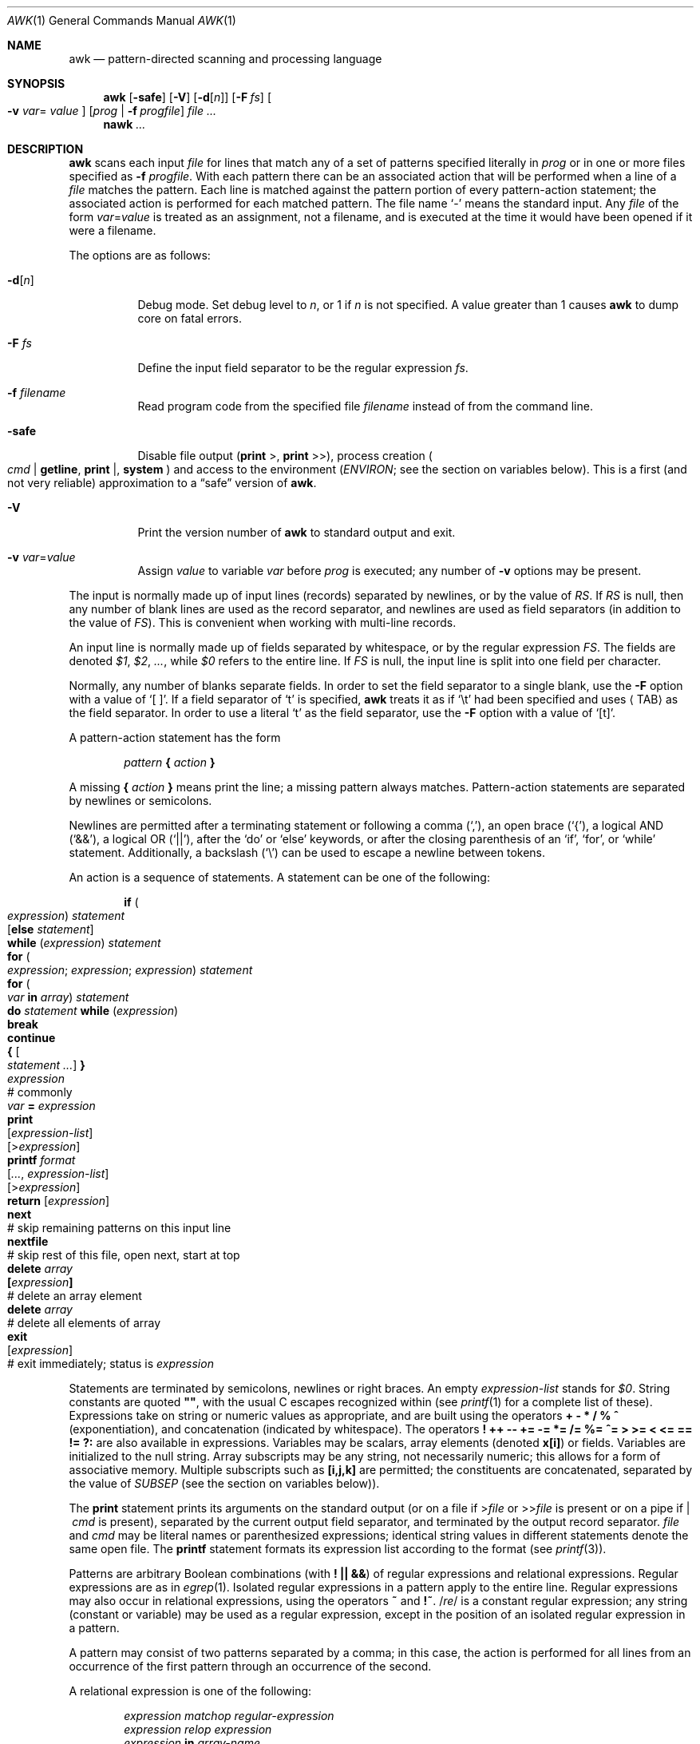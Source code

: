 .\"	$OpenBSD: awk.1,v 1.20 2003/12/19 12:48:02 jmc Exp $
.\" EX/EE is a Bd
.\"
.\" Copyright (C) Lucent Technologies 1997
.\" All Rights Reserved
.\"
.\" Permission to use, copy, modify, and distribute this software and
.\" its documentation for any purpose and without fee is hereby
.\" granted, provided that the above copyright notice appear in all
.\" copies and that both that the copyright notice and this
.\" permission notice and warranty disclaimer appear in supporting
.\" documentation, and that the name Lucent Technologies or any of
.\" its entities not be used in advertising or publicity pertaining
.\" to distribution of the software without specific, written prior
.\" permission.
.\"
.\" LUCENT DISCLAIMS ALL WARRANTIES WITH REGARD TO THIS SOFTWARE,
.\" INCLUDING ALL IMPLIED WARRANTIES OF MERCHANTABILITY AND FITNESS.
.\" IN NO EVENT SHALL LUCENT OR ANY OF ITS ENTITIES BE LIABLE FOR ANY
.\" SPECIAL, INDIRECT OR CONSEQUENTIAL DAMAGES OR ANY DAMAGES
.\" WHATSOEVER RESULTING FROM LOSS OF USE, DATA OR PROFITS, WHETHER
.\" IN AN ACTION OF CONTRACT, NEGLIGENCE OR OTHER TORTIOUS ACTION,
.\" ARISING OUT OF OR IN CONNECTION WITH THE USE OR PERFORMANCE OF
.\" THIS SOFTWARE.
.\"
.Dd June 29, 1996
.Dt AWK 1
.Os
.Sh NAME
.Nm awk
.Nd pattern-directed scanning and processing language
.Sh SYNOPSIS
.Nm awk
.Op Fl safe
.Op Fl V
.Op Fl d Ns Op Ar n
.Op Fl F Ar fs
.Oo Fl v Ar var Ns =
.Ns Ar value Oc
.Op Ar prog | Fl f Ar progfile
.Ar
.Nm nawk
.Ar ...
.Sh DESCRIPTION
.Nm
scans each input
.Ar file
for lines that match any of a set of patterns specified literally in
.Ar prog
or in one or more files specified as
.Fl f Ar progfile .
With each pattern there can be an associated action that will be performed
when a line of a
.Ar file
matches the pattern.
Each line is matched against the
pattern portion of every pattern-action statement;
the associated action is performed for each matched pattern.
The file name
.Sq -
means the standard input.
Any
.Ar file
of the form
.Ar var Ns = Ns Ar value
is treated as an assignment, not a filename,
and is executed at the time it would have been opened if it were a filename.
.Pp
The options are as follows:
.Bl -tag -width "-safe "
.It Fl d Ns Op Ar n
Debug mode.
Set debug level to
.Ar n ,
or 1 if
.Ar n
is not specified.
A value greater than 1 causes
.Nm
to dump core on fatal errors.
.It Fl F Ar fs
Define the input field separator to be the regular expression
.Ar fs .
.It Fl f Ar filename
Read program code from the specified file
.Ar filename
instead of from the command line.
.It Fl safe
Disable file output
.Pf ( Ic print No > ,
.Ic print No >> ) ,
process creation
.Po
.Ar cmd | Ic getline ,
.Ic print No \&| ,
.Ic system
.Pc
and access to the environment
.Pf ( Va ENVIRON ;
see the section on variables below).
This is a first
.Pq and not very reliable
approximation to a
.Dq safe
version of
.Nm .
.It Fl V
Print the version number of
.Nm
to standard output and exit.
.It Fl v Ar var Ns = Ns Ar value
Assign
.Ar value
to variable
.Ar var
before
.Ar prog
is executed;
any number of
.Fl v
options may be present.
.El
.Pp
The input is normally made up of input lines
.Pq records
separated by newlines, or by the value of
.Va RS .
If
.Va RS
is null, then any number of blank lines are used as the record separator,
and newlines are used as field separators
(in addition to the value of
.Va FS ) .
This is convenient when working with multi-line records.
.Pp
An input line is normally made up of fields separated by whitespace,
or by the regular expression
.Va FS .
The fields are denoted
.Va $1 , $2 , ... ,
while
.Va $0
refers to the entire line.
If
.Va FS
is null, the input line is split into one field per character.
.Pp
Normally, any number of blanks separate fields.
In order to set the field separator to a single blank, use the
.Fl F
option with a value of
.Sq [\ \&] .
If a field separator of
.Sq t
is specified,
.Nm
treats it as if
.Sq \et
had been specified and uses
.Aq TAB
as the field separator.
In order to use a literal
.Sq t
as the field separator, use the
.Fl F
option with a value of
.Sq [t] .
.Pp
A pattern-action statement has the form
.Pp
.D1 Ar pattern Ic \&{ Ar action Ic \&}
.Pp
A missing
.Ic \&{ Ar action Ic \&}
means print the line;
a missing pattern always matches.
Pattern-action statements are separated by newlines or semicolons.
.Pp
Newlines are permitted after a terminating statement or following a comma
.Pq Sq ,\& ,
an open brace
.Pq Sq { ,
a logical AND
.Pq Sq && ,
a logical OR
.Pq Sq || ,
after the
.Sq do
or
.Sq else
keywords,
or after the closing parenthesis of an
.Sq if ,
.Sq for ,
or
.Sq while
statement.
Additionally, a backslash
.Pq Sq \e
can be used to escape a newline between tokens.
.Pp
An action is a sequence of statements.
A statement can be one of the following:
.Bd -unfilled -offset indent
.Ic if ( Xo
.Ar expression ) statement \&
.Op Ic else Ar statement
.Xc
.Ic while ( Ar expression ) statement
.Ic for ( Xo
.Ar expression ; expression ; expression ) statement
.Xc
.Ic for ( Xo
.Ar var Ic in Ar array ) statement
.Xc
.Ic do Ar statement Ic while ( Ar expression )
.Ic break
.Ic continue
.Ic { Oo Ar statement ... Oc Ic \& }
.Ar expression Xo
.No "# commonly" \&
.Ar var Ic = Ar expression
.Xc
.Ic print Xo
.Op Ar expression-list
.Op > Ns Ar expression
.Xc
.Ic printf Ar format Xo
.Op Ar ... , expression-list
.Op > Ns Ar expression
.Xc
.Ic return Op Ar expression
.Ic next Xo
.No "# skip remaining patterns on this input line"
.Xc
.Ic nextfile Xo
.No "# skip rest of this file, open next, start at top"
.Xc
.Ic delete Ar array Ns Xo
.Ic \&[ Ns Ar expression Ns Ic \&]
.No \& "# delete an array element"
.Xc
.Ic delete Ar array Xo
.No "# delete all elements of array"
.Xc
.Ic exit Xo
.Op Ar expression
.No \& "# exit immediately; status is" Ar expression
.Xc
.Ed
.Pp
Statements are terminated by
semicolons, newlines or right braces.
An empty
.Ar expression-list
stands for
.Ar $0 .
String constants are quoted
.Li \&"" ,
with the usual C escapes recognized within
(see
.Xr printf 1
for a complete list of these).
Expressions take on string or numeric values as appropriate,
and are built using the operators
.Ic + \- * / % ^
.Pq exponentiation ,
and concatenation
.Pq indicated by whitespace .
The operators
.Ic \&! ++ \-\- += \-= *= /= %= ^=
.Ic > >= < <= == != ?:
are also available in expressions.
Variables may be scalars, array elements
(denoted
.Li x[i] )
or fields.
Variables are initialized to the null string.
Array subscripts may be any string,
not necessarily numeric;
this allows for a form of associative memory.
Multiple subscripts such as
.Li [i,j,k]
are permitted; the constituents are concatenated,
separated by the value of
.Va SUBSEP
.Pq see the section on variables below ) .
.Pp
The
.Ic print
statement prints its arguments on the standard output
(or on a file if
.Pf > Ns Ar file
or
.Pf >> Ns Ar file
is present or on a pipe if
.Pf |\ \& Ar cmd
is present), separated by the current output field separator,
and terminated by the output record separator.
.Ar file
and
.Ar cmd
may be literal names or parenthesized expressions;
identical string values in different statements denote
the same open file.
The
.Ic printf
statement formats its expression list according to the format
(see
.Xr printf 3 ) .
.Pp
Patterns are arbitrary Boolean combinations
(with
.Ic "\&! || &&" )
of regular expressions and
relational expressions.
Regular expressions are as in
.Xr egrep 1 .
Isolated regular expressions
in a pattern apply to the entire line.
Regular expressions may also occur in
relational expressions, using the operators
.Ic ~
and
.Ic !~ .
.Pf / Ns Ar re Ns /
is a constant regular expression;
any string (constant or variable) may be used
as a regular expression, except in the position of an isolated regular expression
in a pattern.
.Pp
A pattern may consist of two patterns separated by a comma;
in this case, the action is performed for all lines
from an occurrence of the first pattern
through an occurrence of the second.
.Pp
A relational expression is one of the following:
.Bd -unfilled -offset indent
.Ar expression matchop regular-expression
.Ar expression relop expression
.Ar expression Ic in Ar array-name
.Ic \&( Ns Xo
.Ar expr , expr , \&... Ns Ic \&) in
.Ar \& array-name
.Xc
.Ed
.Pp
where a
.Ar relop
is any of the six relational operators in C, and a
.Ar matchop
is either
.Ic ~
(matches)
or
.Ic !~
(does not match).
A conditional is an arithmetic expression,
a relational expression,
or a Boolean combination
of these.
.Pp
The special patterns
.Ic BEGIN
and
.Ic END
may be used to capture control before the first input line is read
and after the last.
.Ic BEGIN
and
.Ic END
do not combine with other patterns.
.Pp
Variable names with special meanings:
.Pp
.Bl -tag -width "FILENAME " -compact
.It Va ARGC
Argument count, assignable.
.It Va ARGV
Argument array, assignable;
non-null members are taken as filenames.
.It Va CONVFMT
Conversion format when converting numbers
(default
.Qq Li %.6g ) .
.It Va ENVIRON
Array of environment variables; subscripts are names.
.It Va FILENAME
The name of the current input file.
.It Va FNR
Ordinal number of the current record in the current file.
.It Va FS
Regular expression used to separate fields; also settable
by option
.Fl F Ar fs .
.It Va NF
Number of fields in the current record.
.Va $NF
can be used to obtain the value of the last field in the current record.
.It Va NR
Ordinal number of the current record.
.It Va OFMT
Output format for numbers (default
.Qq Li %.6g ) .
.It Va OFS
Output field separator (default blank).
.It Va ORS
Output record separator (default newline).
.It Va RLENGTH
The length of the string matched by the
.Fn match
function.
.It Va RS
Input record separator (default newline).
.It Va RSTART
The starting position of the string matched by the
.Fn match
function.
.It Va SUBSEP
Separates multiple subscripts (default 034).
.El
.Sh FUNCTIONS
The awk language has a variety of built-in functions:
arithmetic, string, input/output and general.
.Ss Arithmetic Functions
.Bl -tag -width "atan2(y, x)"
.It Fn atan2 y x
Return the arctangent of
.Fa y Ns / Ns Fa x
in radians.
.It Fn cos x
Return the cosine of
.Fa x ,
where
.Fa x
is in radians.
.It Fn exp x
Return the exponential of
.Fa x .
.It Fn int x
Return
.Fa x
truncated to an integer value.
.It Fn log x
Return the natural logarithm of
.Fa x .
.It Fn rand
Return a random number,
.Fa n ,
such that
.Sm off
.Pf 0 \*(Le Fa n No \*(Lt 1 .
.Sm on
.It Fn sin x
Return the sine of
.Fa x ,
where
.Fa x
is in radians.
.It Fn sqrt x
Return the square root of
.Fa x .
.It Fn srand expr
Sets seed for
.Fn rand
to
.Fa expr
and returns the previous seed.
If
.Fa expr
is omitted, the time of day is used instead.
.El
.Ss String Functions
.Bl -tag -width "split(s, a, fs)"
.It Fn gsub r t s
The same as
.Fn sub
except that all occurrences of the regular expression are replaced.
.Fn gsub
returns the number of replacements.
.It Fn index s t
The position in
.Fa s
where the string
.Fa t
occurs, or 0 if it does not.
.It Fn length s
The length of
.Fa s
taken as a string,
or of
.Va $0
if no argument is given.
.It Fn match s r
The position in
.Fa s
where the regular expression
.Fa r
occurs, or 0 if it does not.
The variable
.Va RSTART
is set to the starting position of the matched string
.Pq which is the same as the returned value
or zero if no match is found.
The variable
.Va RLENGTH
is set to the length of the matched string,
or \-1 if no match is found.
.It Fn split s a fs
Splits the string
.Fa s
into array elements
.Va a[1] , a[2] , ... , a[n]
and returns
.Va n .
The separation is done with the regular expression
.Ar fs
or with the field separator
.Va FS
if
.Ar fs
is not given.
An empty string as field separator splits the string
into one array element per character.
.It Fn sprintf fmt expr ...
The string resulting from formatting
.Fa expr , ...
according to the
.Xr printf 3
format
.Fa fmt .
.It Fn sub r t s
Substitutes
.Fa t
for the first occurrence of the regular expression
.Fa r
in the string
.Fa s .
If
.Fa s
is not given,
.Va $0
is used.
An ampersand
.Pq Sq &
in
.Fa t
is replaced in string
.Fa s
with regular expression
.Fa r .
A literal ampersand can be specified by preceding it with two backslashes
.Pq Sq \e\e .
A literal backslash can be specified by preceding it with another backslash
.Pq Sq \e\e .
.Fn sub
returns the number of replacements.
.It Fn substr s m n
Return at most the
.Fa n Ns -character
substring of
.Fa s
that begins at position
.Fa m
counted from 1.
If
.Fa n
is omitted, or if
.Fa n
specifies more characters than are left in the string,
the length of the substring is limited by the length of
.Fa s .
.It Fn tolower str
Returns a copy of
.Fa str
with all upper-case characters translated to their
corresponding lower-case equivalents.
.It Fn toupper str
Returns a copy of
.Fa str
with all lower-case characters translated to their
corresponding upper-case equivalents.
.El
.Ss Input/Output and General Functions
.Bl -tag -width "getline [var] < file"
.It Fn close expr
Closes the file or pipe
.Fa expr .
.Fa expr
should match the string that was used to open the file or pipe.
.It Ar cmd | Ic getline Op Va var
Read a record of input from a stream piped from the output of
.Ar cmd .
If
.Va var
is omitted, the variables
.Va $0
and
.Va NF
are set.
Otherwise
.Va var
is set.
If the stream is not open, it is opened.
As long as the stream remains open, subsequent calls
will read subsequent records from the stream.
The stream remains open until explicitly closed with a call to
.Fn close .
.It Fn fflush expr
Flushes any buffered output for the file or pipe
.Fa expr .
.Fa expr
should match the string that was used to open the file or pipe.
.It Ic getline
Sets
.Va $0
to the next input record from the current input file.
This form of
.Ic getline
sets the variables
.Va NF ,
.Va NR ,
and
.Va FNR .
.Ic getline
returns 1 for a successful input, 0 for end of file, and \-1 for an error.
.It Ic getline Va var
Sets
.Va $0
to variable
.Va var .
This form of
.Ic getline
sets the variables
.Va NR
and
.Va FNR .
.Ic getline
returns 1 for a successful input, 0 for end of file, and \-1 for an error.
.It Xo
.Ic getline Op Va var
.Pf \ \&< Ar file
.Xc
Sets
.Va $0
to the next record from
.Ar file .
If
.Va var
is omitted, the variables
.Va $0
and
.Va NF
are set.
Otherwise
.Va var
is set.
If
.Ar file
is not open, it is opened.
As long as the stream remains open, subsequent calls will read subsequent
records from
.Ar file .
.Ar file
remains open until explicitly closed with a call to
.Fn close .
.It Fn system cmd
Executes
.Fa cmd
and returns its exit status.
.El
.Pp
Functions may be defined (at the position of a pattern-action statement)
thusly:
.Pp
.Dl function foo(a, b, c) { ...; return x }
.Pp
Parameters are passed by value if scalar, and by reference if array name;
functions may be called recursively.
Parameters are local to the function; all other variables are global.
Thus local variables may be created by providing excess parameters in
the function definition.
.Sh EXAMPLES
Print lines longer than 72 characters:
.Pp
.Dl length($0) > 72
.Pp
Print first two fields in opposite order:
.Pp
.Dl { print $2, $1 }
.Pp
Same, with input fields separated by comma and/or blanks and tabs:
.Bd -literal -offset indent
BEGIN { FS = ",[ \et]*|[ \et]+" }
      { print $2, $1 }
.Ed
.Pp
Add up first column, print sum and average:
.Bd -literal -offset indent
{ s += $1 }
END { print "sum is", s, " average is", s/NR }
.Ed
.Pp
Print all lines between start/stop pairs:
.Pp
.Dl /start/, /stop/
.Pp
Simulate echo(1):
.Bd -literal -offset indent
BEGIN { # Simulate echo(1)
        for (i = 1; i < ARGC; i++) printf "%s ", ARGV[i]
        printf "\en"
        exit }
.Ed
.Pp
Print an error message to standard error:
.Bd -literal -offset indent
{ print "error!" > "/dev/stderr" }
.Ed
.Sh SEE ALSO
.Xr egrep 1 ,
.Xr lex 1 ,
.Xr printf 1 ,
.Xr sed 1 ,
.Xr printf 3
.Rs
.%A A. V. Aho
.%A B. W. Kernighan
.%A P. J. Weinberger
.%T The AWK Programming Language
.%I Addison-Wesley
.%D 1988
.%O ISBN 0-201-07981-X
.Re
.Sh HISTORY
An
.Nm
utility appeared in
.At v7 .
.Sh BUGS
There are no explicit conversions between numbers and strings.
To force an expression to be treated as a number add 0 to it;
to force it to be treated as a string concatenate
.Li \&""
to it.
.Pp
The scope rules for variables in functions are a botch;
the syntax is worse.
